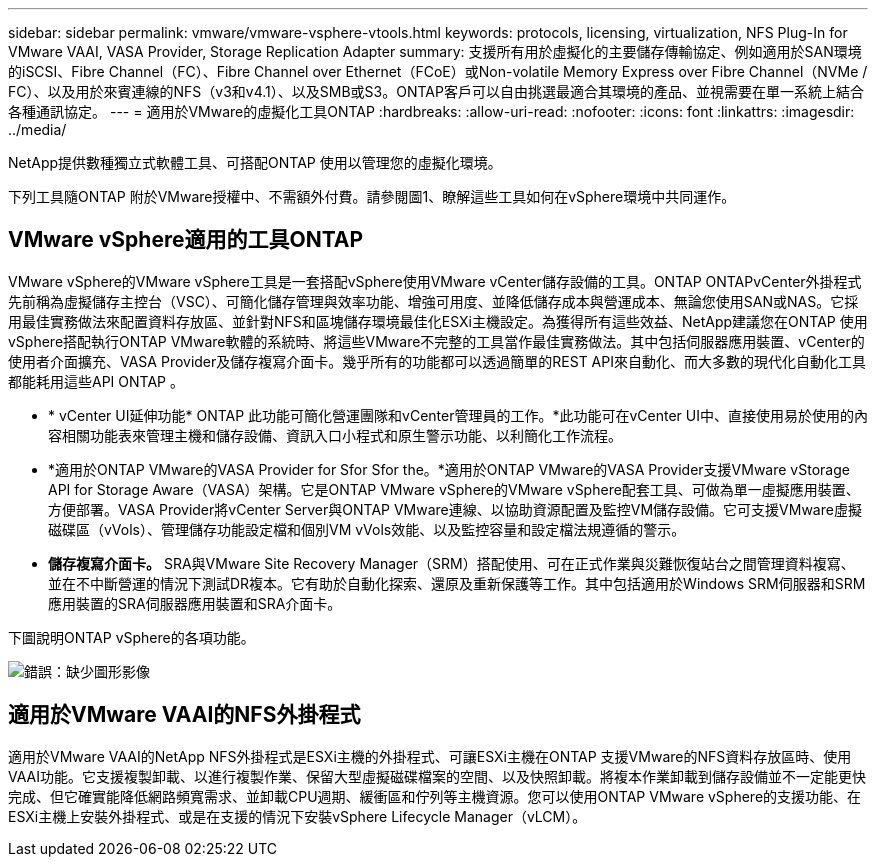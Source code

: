---
sidebar: sidebar 
permalink: vmware/vmware-vsphere-vtools.html 
keywords: protocols, licensing, virtualization, NFS Plug-In for VMware VAAI, VASA Provider, Storage Replication Adapter 
summary: 支援所有用於虛擬化的主要儲存傳輸協定、例如適用於SAN環境的iSCSI、Fibre Channel（FC）、Fibre Channel over Ethernet（FCoE）或Non-volatile Memory Express over Fibre Channel（NVMe / FC）、以及用於來賓連線的NFS（v3和v4.1）、以及SMB或S3。ONTAP客戶可以自由挑選最適合其環境的產品、並視需要在單一系統上結合各種通訊協定。 
---
= 適用於VMware的虛擬化工具ONTAP
:hardbreaks:
:allow-uri-read: 
:nofooter: 
:icons: font
:linkattrs: 
:imagesdir: ../media/


[role="lead"]
NetApp提供數種獨立式軟體工具、可搭配ONTAP 使用以管理您的虛擬化環境。

下列工具隨ONTAP 附於VMware授權中、不需額外付費。請參閱圖1、瞭解這些工具如何在vSphere環境中共同運作。



== VMware vSphere適用的工具ONTAP

VMware vSphere的VMware vSphere工具是一套搭配vSphere使用VMware vCenter儲存設備的工具。ONTAP ONTAPvCenter外掛程式先前稱為虛擬儲存主控台（VSC）、可簡化儲存管理與效率功能、增強可用度、並降低儲存成本與營運成本、無論您使用SAN或NAS。它採用最佳實務做法來配置資料存放區、並針對NFS和區塊儲存環境最佳化ESXi主機設定。為獲得所有這些效益、NetApp建議您在ONTAP 使用vSphere搭配執行ONTAP VMware軟體的系統時、將這些VMware不完整的工具當作最佳實務做法。其中包括伺服器應用裝置、vCenter的使用者介面擴充、VASA Provider及儲存複寫介面卡。幾乎所有的功能都可以透過簡單的REST API來自動化、而大多數的現代化自動化工具都能耗用這些API ONTAP 。

* * vCenter UI延伸功能* ONTAP 此功能可簡化營運團隊和vCenter管理員的工作。*此功能可在vCenter UI中、直接使用易於使用的內容相關功能表來管理主機和儲存設備、資訊入口小程式和原生警示功能、以利簡化工作流程。
* *適用於ONTAP VMware的VASA Provider for Sfor Sfor the。*適用於ONTAP VMware的VASA Provider支援VMware vStorage API for Storage Aware（VASA）架構。它是ONTAP VMware vSphere的VMware vSphere配套工具、可做為單一虛擬應用裝置、方便部署。VASA Provider將vCenter Server與ONTAP VMware連線、以協助資源配置及監控VM儲存設備。它可支援VMware虛擬磁碟區（vVols）、管理儲存功能設定檔和個別VM vVols效能、以及監控容量和設定檔法規遵循的警示。
* *儲存複寫介面卡。* SRA與VMware Site Recovery Manager（SRM）搭配使用、可在正式作業與災難恢復站台之間管理資料複寫、並在不中斷營運的情況下測試DR複本。它有助於自動化探索、還原及重新保護等工作。其中包括適用於Windows SRM伺服器和SRM應用裝置的SRA伺服器應用裝置和SRA介面卡。


下圖說明ONTAP vSphere的各項功能。

image:vsphere_ontap_image1.png["錯誤：缺少圖形影像"]



== 適用於VMware VAAI的NFS外掛程式

適用於VMware VAAI的NetApp NFS外掛程式是ESXi主機的外掛程式、可讓ESXi主機在ONTAP 支援VMware的NFS資料存放區時、使用VAAI功能。它支援複製卸載、以進行複製作業、保留大型虛擬磁碟檔案的空間、以及快照卸載。將複本作業卸載到儲存設備並不一定能更快完成、但它確實能降低網路頻寬需求、並卸載CPU週期、緩衝區和佇列等主機資源。您可以使用ONTAP VMware vSphere的支援功能、在ESXi主機上安裝外掛程式、或是在支援的情況下安裝vSphere Lifecycle Manager（vLCM）。
